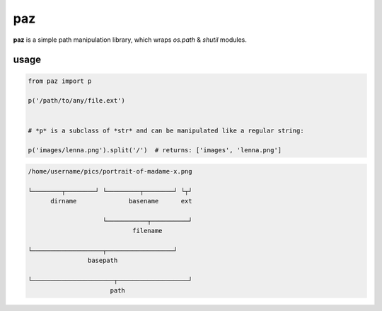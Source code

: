 paz
===

**paz** is a simple path manipulation library, which wraps `os.path` & `shutil` modules.


usage
-----

.. code:: python

    from paz import p

    p('/path/to/any/file.ext')


    # *p* is a subclass of *str* and can be manipulated like a regular string:

    p('images/lenna.png').split('/')  # returns: ['images', 'lenna.png']


.. code:: text

   /home/username/pics/portrait-of-madame-x.png

   └────────┬────────┘ └─────────┬────────┘ └┬┘
         dirname              basename      ext

                       └───────────┬──────────┘
                               filename

   └───────────────────┬──────────────────┘
                   basepath

   └──────────────────────┬───────────────────┘
                         path
